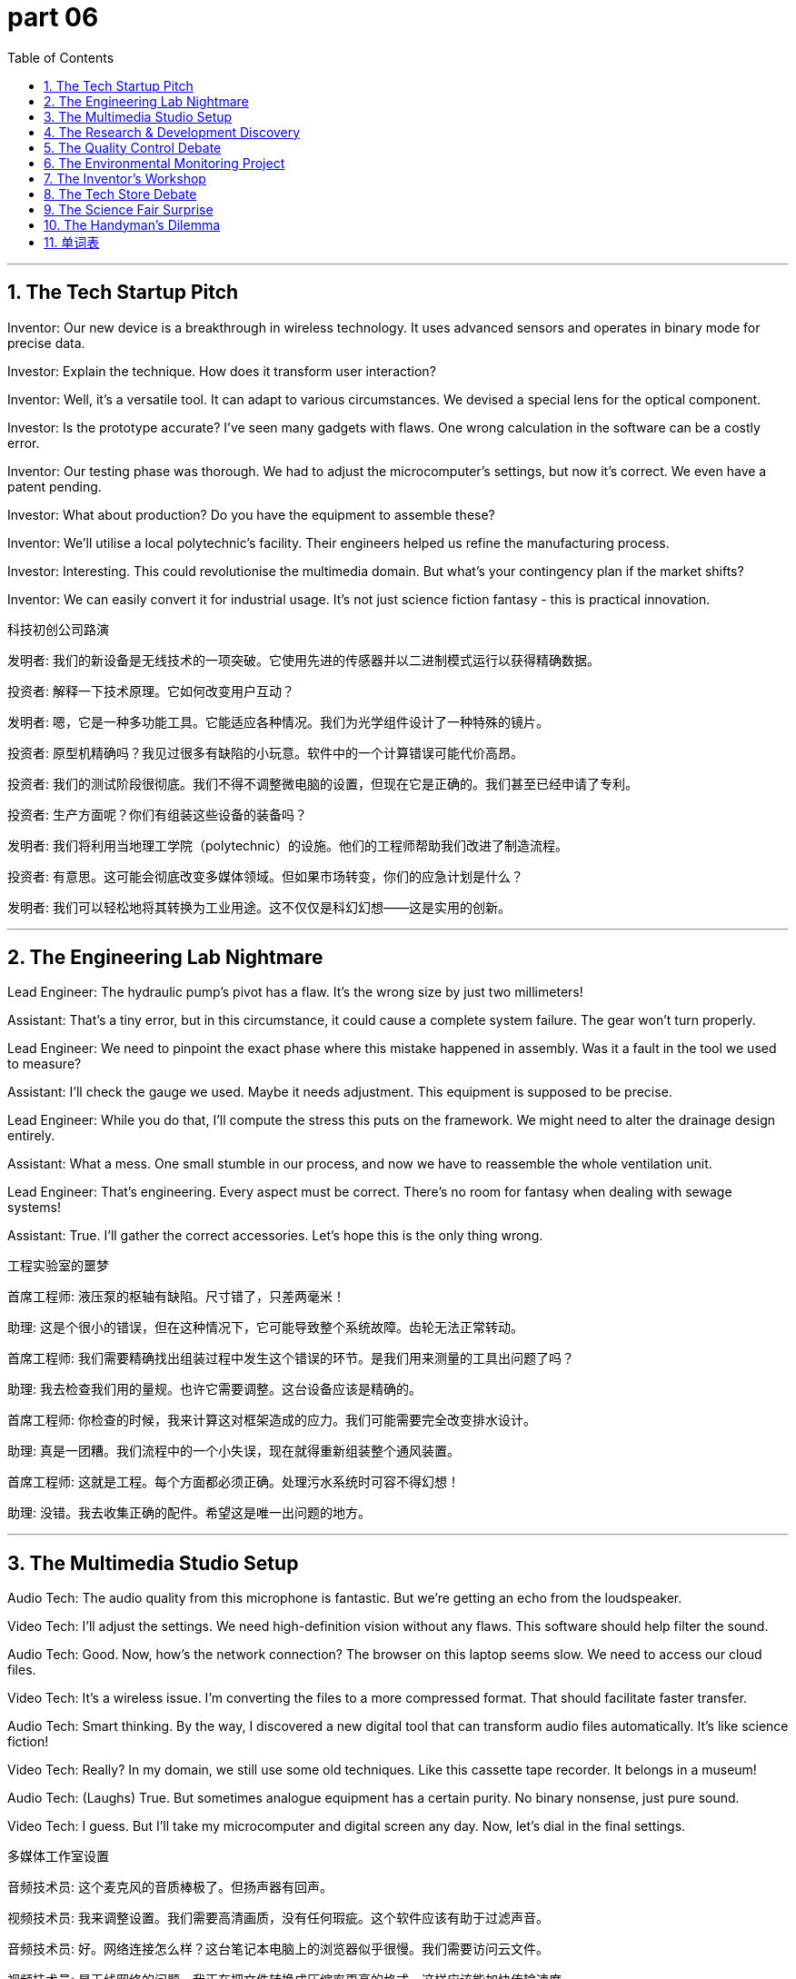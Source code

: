 = part 06
:toc: left
:toclevels: 3
:sectnums:
:stylesheet: myAdocCss.css

'''
== The Tech Startup Pitch

Inventor: Our new device is a breakthrough in wireless technology. It uses advanced sensors and operates in binary mode for precise data.

Investor: Explain the technique. How does it transform user interaction?

Inventor: Well, it's a versatile tool. It can adapt to various circumstances. We devised a special lens for the optical component.

Investor: Is the prototype accurate? I've seen many gadgets with flaws. One wrong calculation in the software can be a costly error.

Inventor: Our testing phase was thorough. We had to adjust the microcomputer's settings, but now it's correct. We even have a patent pending.

Investor: What about production? Do you have the equipment to assemble these?

Inventor: We'll utilise a local polytechnic's facility. Their engineers helped us refine the manufacturing process.

Investor: Interesting. This could revolutionise the multimedia domain. But what's your contingency plan if the market shifts?

Inventor: We can easily convert it for industrial usage. It's not just science fiction fantasy - this is practical innovation.

科技初创公司路演

发明者: 我们的新设备是无线技术的一项突破。它使用先进的传感器并以二进制模式运行以获得精确数据。

投资者: 解释一下技术原理。它如何改变用户互动？

发明者: 嗯，它是一种多功能工具。它能适应各种情况。我们为光学组件设计了一种特殊的镜片。

投资者: 原型机精确吗？我见过很多有缺陷的小玩意。软件中的一个计算错误可能代价高昂。

投资者: 我们的测试阶段很彻底。我们不得不调整微电脑的设置，但现在它是正确的。我们甚至已经申请了专利。

投资者: 生产方面呢？你们有组装这些设备的装备吗？

发明者: 我们将利用当地理工学院（polytechnic）的设施。他们的工程师帮助我们改进了制造流程。

投资者: 有意思。这可能会彻底改变多媒体领域。但如果市场转变，你们的应急计划是什么？

发明者: 我们可以轻松地将其转换为工业用途。这不仅仅是科幻幻想——这是实用的创新。

'''

== The Engineering Lab Nightmare

Lead Engineer: The hydraulic pump's pivot has a flaw. It's the wrong size by just two millimeters!

Assistant: That's a tiny error, but in this circumstance, it could cause a complete system failure. The gear won't turn properly.

Lead Engineer: We need to pinpoint the exact phase where this mistake happened in assembly. Was it a fault in the tool we used to measure?

Assistant: I'll check the gauge we used. Maybe it needs adjustment. This equipment is supposed to be precise.

Lead Engineer: While you do that, I'll compute the stress this puts on the framework. We might need to alter the drainage design entirely.

Assistant: What a mess. One small stumble in our process, and now we have to reassemble the whole ventilation unit.

Lead Engineer: That's engineering. Every aspect must be correct. There's no room for fantasy when dealing with sewage systems!

Assistant: True. I'll gather the correct accessories. Let's hope this is the only thing wrong.

工程实验室的噩梦

首席工程师: 液压泵的枢轴有缺陷。尺寸错了，只差两毫米！

助理: 这是个很小的错误，但在这种情况下，它可能导致整个系统故障。齿轮无法正常转动。

首席工程师: 我们需要精确找出组装过程中发生这个错误的环节。是我们用来测量的工具出问题了吗？

助理: 我去检查我们用的量规。也许它需要调整。这台设备应该是精确的。

首席工程师: 你检查的时候，我来计算这对框架造成的应力。我们可能需要完全改变排水设计。

助理: 真是一团糟。我们流程中的一个小失误，现在就得重新组装整个通风装置。

首席工程师: 这就是工程。每个方面都必须正确。处理污水系统时可容不得幻想！

助理: 没错。我去收集正确的配件。希望这是唯一出问题的地方。

'''

== The Multimedia Studio Setup

Audio Tech: The audio quality from this microphone is fantastic. But we're getting an echo from the loudspeaker.

Video Tech: I'll adjust the settings. We need high-definition vision without any flaws. This software should help filter the sound.

Audio Tech: Good. Now, how's the network connection? The browser on this laptop seems slow. We need to access our cloud files.

Video Tech: It's a wireless issue. I'm converting the files to a more compressed format. That should facilitate faster transfer.

Audio Tech: Smart thinking. By the way, I discovered a new digital tool that can transform audio files automatically. It's like science fiction!

Video Tech: Really? In my domain, we still use some old techniques. Like this cassette tape recorder. It belongs in a museum!

Audio Tech: (Laughs) True. But sometimes analogue equipment has a certain purity. No binary nonsense, just pure sound.

Video Tech: I guess. But I'll take my microcomputer and digital screen any day. Now, let's dial in the final settings.

多媒体工作室设置

音频技术员: 这个麦克风的音质棒极了。但扬声器有回声。

视频技术员: 我来调整设置。我们需要高清画质，没有任何瑕疵。这个软件应该有助于过滤声音。

音频技术员: 好。网络连接怎么样？这台笔记本电脑上的浏览器似乎很慢。我们需要访问云文件。

视频技术员: 是无线网络的问题。我正在把文件转换成压缩率更高的格式。这样应该能加快传输速度。

音频技术员: 聪明。顺便说一句，我发现了一个新的数字工具，可以自动转换音频文件。就像科幻小说一样！

视频技术员: 真的吗？在我的领域，我们还在用一些老技术。比如这台盒式磁带录音机。它该进博物馆了！

音频技术员: (笑) 没错。但有时模拟设备有某种纯粹性。没有二进制的 nonsense，只有纯粹的声音。

视频技术员: 我想是吧。但我任何时候都选我的微电脑和数字屏幕。现在，我们来微调最终设置。

'''

== The Research & Development Discovery

Scientist A: We've been trying to purify this compound for months. Every method we devise has some error.

Scientist B: What if we try a different approach? Instead of using a filter, we could distil it. It might expose new properties.

Scientist A: That's a possibility. We'd need to assemble a new apparatus. Our current equipment isn't suited for that technique.

Scientist B: I can calculate the precise temperatures we need. We must be accurate, or we'll stumble again.

Scientist A: Agreed. This is a critical phase. A breakthrough here could transform the entire field. It's not fantasy; the foundation is solid.

Scientist B: Let's focus. We need to concentrate on the chemical aspects. I'll utilise the microscope to examine the crystals at each stage.

Scientist A: Good plan. I'll gather the necessary glassware. This discovery could be huge. We might even uncover a new byproduct with useful applications.

Scientist B: Imagine that. Our names on a patent! Okay, no more daydreaming. Time to work.

研发发现

科学家A: 我们试图提纯这种化合物已经好几个月了。我们设计的每种方法都有某种错误。

科学家B: 如果我们尝试一种不同的方法呢？不用过滤器，我们可以蒸馏它。这可能会使其显现出新的特性。

科学家A: 有可能。我们需要组装一套新的装置。我们目前的设备不适合那种技术。

科学家B: 我可以计算出我们需要的精确温度。我们必须准确，否则又会失败。

科学家A: 同意。这是关键阶段。这里的突破可能改变整个领域。这不是幻想；基础很扎实。

科学家B: 我们集中精神。需要专注于化学方面。我将利用显微镜检查每个阶段的晶体。

科学家A: 好计划。我去收集必要的玻璃器皿。这个发现可能非常重大。我们甚至可能发现一种有实用价值的新副产品。

科学家B: 想象一下。我们的名字出现在专利上！好了，别再白日做梦了。开始工作吧。

'''

== The Quality Control Debate

Quality Tester: I've been testing the new device. We can't count on the battery life. My estimate is only 5 hours, not 10.

Production Engineer: That's a problem. We need to assess this properly. Is it a flaw in the power management software?

Quality Tester: It's hard to pinpoint. The battery doesn't seem to absorb charge efficiently. We should evaluate the charging circuit too.

Production Engineer: Let's not shift blame. We need to run more tests. Use the auxiliary power generator to see if it's a consistent issue.

Quality Tester: Okay. I'll accumulate more data. But if this is a design fault, we might have to alter the mould for the battery compartment.

Production Engineer: That would be a major shift in production. Let's hope it's just a bad batch. Keep me updated.

Quality Tester: Will do. I'm going to work the night shift to get this sorted. We need a correct solution, fast.

质量控制辩论

质量检测员: 我一直在测试新设备。电池续航靠不住。我估计只有5小时，不是10小时。

生产工程师: 这是个问题。我们需要妥善评估一下。是电源管理软件的缺陷吗？

质量检测员: 很难确定。电池似乎不能有效吸收电荷。我们也应该评估充电电路。

生产工程师: 我们不要推卸责任。需要做更多测试。用辅助发电机看看这是不是普遍问题。

质量检测员: 好的。我会积累更多数据。但如果这是设计故障，我们可能得改电池仓的模具。

生产工程师: 那将是生产上的重大转变。希望只是这批货有问题。随时通知我进展。

质量检测员: 会的。我上夜班来解决这个问题。我们需要一个正确的解决方案，要快。

'''

== The Environmental Monitoring Project

Scientist: Our new sensor network is operational. The radar can detect weather patterns, and the sensors accumulate data on air purity.

Technician: Great. How do we evaluate the data? The amount is massive. It will take ages to count and assess all the readings.

Scientist: The software should help. It's designed to absorb the data stream and estimate pollution levels automatically.

Technician: What about the drainage and sewage systems? Do the sensors cover that domain too?

Scientist: They do. It's an auxiliary system, but it's part of the same network. It all belongs to one big monitoring framework.

Technician: This is a shift from our old methods. No more manual sampling. It's like something from science fiction!

Scientist: Exactly. The technology allows us to focus on analysis, not just data gathering. Let's hope the system adapts well to different circumstances.

环境监测项目

科学家: 我们的新传感器网络运行了。雷达可以探测天气模式，传感器积累空气纯度数据。

技术员: 太好了。我们如何评估数据？量太大了。计算和评估所有读数需要很长时间。

科学家: 软件应该有帮助。它是设计用来吸收数据流并自动估计污染水平的。

技术员: 排水和污水系统呢？传感器也覆盖那个领域吗？

科学家: 覆盖。那是一个辅助系统，但属于同一网络。都属于一个大的监测框架。

技术员: 这是我们旧方法的转变。不再需要手动采样了。就像科幻小说里的东西！

科学家: 没错。这项技术让我们能专注于分析，而不仅仅是数据收集。希望系统能很好地适应不同环境。

'''

== The Inventor's Workshop

Inventor: I've done it! I've invented a new kitchen appliance. It's a breakthrough!

Mechanic Friend: Another gizmo? What does this one do? Please tell me it doesn't attach to the ceiling fan this time.

Inventor: No, no. It's much simpler. It uses advanced optics to condense cooking time. It's an innovation in the realm of home efficiency.

Mechanic Friend: Condense time? That sounds like science fiction. How does it work?

Inventor: I can't disclose all the details yet. But I will reveal that it involves a special high-definition thermal sensor.

Mechanic Friend: Okay, I'm listening. But if it needs me to fix it every week, I'm charging double.

发明家的工作室

发明家: 我做到了！我发明了一种新的厨房电器。这是个突破！

机械师朋友: 又一个小玩意？这个是干嘛的？拜托告诉我这次它不用装在天花板风扇上。

发明家: 不，不。这个简单多了。它利用先进的光学技术来缩短烹饪时间。这是家庭效率领域的一项创新。

机械师朋友: 缩短时间？听起来像科幻小说。它怎么运作的？

发明家: 我还不能透露所有细节。但我可以透露，它涉及一个特殊的高清热传感器。

机械师朋友: 好吧，我在听。但如果它需要我每周修理，我可要收双倍费用。

'''

== The Tech Store Debate

Shopper A: Look at this new keyboard! It's so advanced. The keys have special optics for typing in the dark.

Shopper B: Do we really need to innovate everything? A simple keyboard works fine. Why add more gizmos that can break?

Shopper A: But it simplifies things! You can apply different color schemes with a click. It's like stepping into the realm of the future.

Shopper B: The future? It looks like a prop from a science fiction movie. And what's this thing that attaches to the side?

Shopper A: That's a high-definition mini screen for notifications. Pretty cool, right?

Shopper B: I'll stick with my boring, reliable keyboard. It has one function: typing. No need to disclose my life story on a mini screen.

科技产品商店辩论

顾客A: 看这个新键盘！太先进了。按键有特殊光学功能，可以在黑暗中打字。

顾客B: 我们真的需要革新所有东西吗？一个简单的键盘就很好。为什么还要增加更多会坏掉的小玩意？

顾客A: 但这简化了操作啊！点一下就能应用不同的配色方案。就像踏入了未来的领域。

顾客B: 未来？它看起来像科幻电影里的道具。这边上挂着的又是什么东西？

顾客A: 那是用来显示通知的高清迷你屏幕。很酷吧？

顾客B: 我还是用我那个无聊但可靠的键盘吧。它只有一个功能：打字。不需要在迷你屏幕上披露我的生活故事。

'''

== The Science Fair Surprise

Student: For my project, I decided to specialise in practical inventions. I applied principles of mechanics and optics.

Teacher: Interesting. And what did you invent? Please don't tell me it's another potato battery.

Student: No! It's a device that can condense water from the air. It's a simple design, but it could advance survival techniques in dry regions.

Teacher: Impressive. Does it use any high-definition instruments?

Student: Actually, it's very low-tech. I used recycled materials. The only thing I had to add was a small solar panel.

Teacher: Well, sometimes the simplest solutions are the best. You've managed to simplify a complex problem. That's true innovation.

Student: Thanks! I was inspired by science fiction, but I wanted to create something for the real world.

科学展览会的惊喜

学生: 我的项目决定专注于实用发明。我应用了力学和光学原理。

老师: 有意思。你发明了什么？请别告诉我又是土豆电池。

学生: 不是！是一种能从空气中凝结水的装置。设计简单，但可以推进干旱地区的生存技术。

老师: 令人印象深刻。它使用什么高清仪器吗？

学生: 实际上技术含量很低。我用了回收材料。唯一需要添加的东西是一小块太阳能板。

老师: 嗯，有时最简单的解决方案是最好的。你成功简化了一个复杂的问题。这是真正的创新。

学生: 谢谢！我的灵感来自科幻小说，但我想为现实世界创造点东西。

'''

== The Handyman's Dilemma

Homeowner: I need your help. I tried to attach this new smart appliance to the wall, and now nothing works.

Handyman: Let me see. Ah. You've applied power to the data port. You invented a new way to fry a circuit board.

Homeowner: Is it bad? I was trying to innovate my home automation system.

Handyman: Innovate or obliterate? This is beyond my specialisation. It looks like something from a science fiction movie gone wrong.

Homeowner: But it has high-definition cameras and advanced optics!

Handyman: And now it has advanced smoke signals. I'll see what I can do, but no promises. Next time, maybe just add a simple timer.

勤杂工的难题

房主: 我需要你帮忙。我试着把这个新的智能电器装到墙上，现在全都不工作了。

勤杂工: 我看看。啊。你把电源接到数据端口上了。你发明了一种烧毁电路板的新方法。

房主: 严重吗？我是想创新我的家庭自动化系统。

勤杂工: 是创新还是毁灭？这超出了我的专业范围。看起来像出了错的科幻电影里的东西。

房主: 但它有高清摄像头和先进的光学部件！

勤杂工: 现在它还有先进的烟雾信号功能。我看看能做什么，但不敢保证。下次也许只加个简单的定时器就好了。

'''


== 单词表

technology
technique
polytechnic
engineer
mechanic
advance
innovate
breakthrough
gizmo
patent
devise
invent
discover
disclose
reveal
uncover
expose
domain
field
realm
foundation
specialise
absorb
concentrate
focus
utilise
usage
tester
apply
device
appliance
facility
equipment
instrument
tool
gauge
measure
calculate
compute
count
estimate
assess
evaluate
accessory
byproduct
auxiliary
versatile
add
accumulate
assemble
gather
attach
belong
optics
microscope
lens
radar
echo
sensor
multimedia
network
browser
dial
microcomputer
laptop
software
keyboard
screen
loudspeaker
microphone
cassette
tape
binary
digital
wireless
high-definition
audio
vision
fantasy
science fiction
pump
generator
gear
pivot
hydraulic
drainage
sewage
ventilation
compress
condense
refine
simplify
purify
filter
distil
mode
mould
prototype
framework
aspect
phase
operate
facilitate
transform
convert
alter
shift
turn
adapt
adjust
pinpoint
accurate
precise
correct
error
mistake
flaw
wrong
fault
stumble
contingency
circumstance
